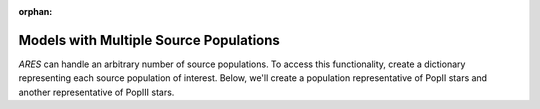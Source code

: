 :orphan:

Models with Multiple Source Populations
=========================================
*ARES* can handle an arbitrary number of source populations. To
access this functionality, create a dictionary representing each source
population of interest. Below, we'll create a population representative of PopII stars and another representative of PopIII stars.
